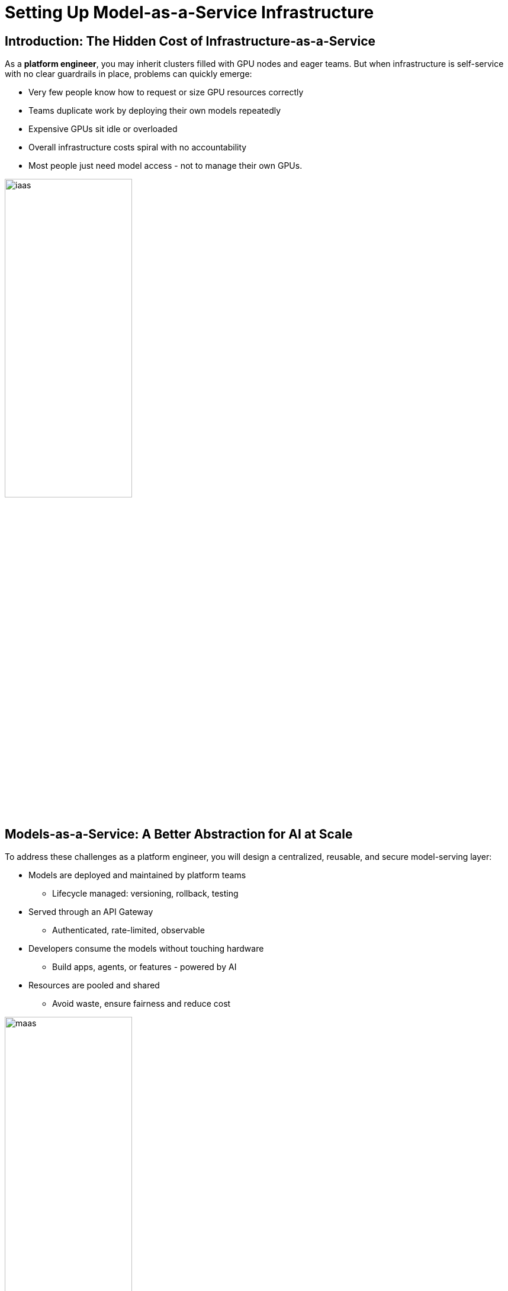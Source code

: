 :imagesdir: ../assets/images

[#maas_introduction]
= Setting Up Model-as-a-Service Infrastructure

== Introduction: The Hidden Cost of Infrastructure-as-a-Service

As a **platform engineer**, you may inherit clusters filled with GPU nodes and eager teams. But when infrastructure is self-service with no clear guardrails in place, problems can quickly emerge:

- Very few people know how to request or size GPU resources correctly
- Teams duplicate work by deploying their own models repeatedly
- Expensive GPUs sit idle or overloaded
- Overall infrastructure costs spiral with no accountability
- Most people just need model access - not to manage their own GPUs.

[.bordershadow]
image::02/iaas.png[width="50%"]

== Models-as-a-Service: A Better Abstraction for AI at Scale

To address these challenges as a platform engineer, you will design a centralized, reusable, and secure model-serving layer:

* Models are deployed and maintained by platform teams
** Lifecycle managed: versioning, rollback, testing
* Served through an API Gateway
** Authenticated, rate-limited, observable
* Developers consume the models without touching hardware
** Build apps, agents, or features - powered by AI
* Resources are pooled and shared
** Avoid waste, ensure fairness and reduce cost

[.bordershadow]
image::02/maas.png[width="50%"]

== Module 1 Goals: Step into the role of the platform engineer

In this first module, you will take your first step into the role of a platform engineer enabling Generative AI at scale.

You will:

* Explore the architecture of OpenShift AI and how it supports enterprise model serving
* Configure an API Gateway to expose the model endpoint securely to end users

By the end, you will understand how to transform raw infrastructure into a scalable, manageable Model-as-a-Service (MaaS) foundation that others in your organization can build on.